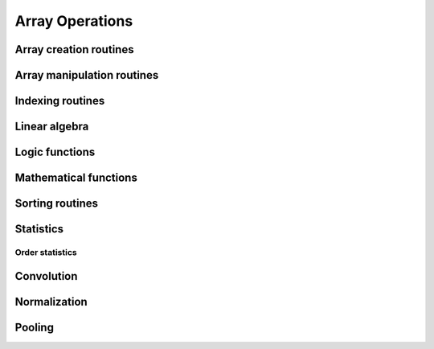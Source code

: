 Array Operations
================

.. module:: chainerx

Array creation routines
-----------------------

.. autosummary::
   :toctree: generated/
   :nosignatures:

   chainerx.empty
   chainerx.empty_like
   chainerx.eye
   chainerx.identity
   chainerx.ones
   chainerx.ones_like
   chainerx.zeros
   chainerx.zeros_like
   chainerx.full
   chainerx.full_like
   chainerx.array
   chainerx.asarray
   chainerx.ascontiguousarray
   chainerx.copy
   chainerx.frombuffer
   chainerx.fromfile
   chainerx.fromfunction
   chainerx.fromiter
   chainerx.fromstring
   chainerx.loadtxt
   chainerx.arange
   chainerx.linspace
   chainerx.diag
   chainerx.diagflat


Array manipulation routines
---------------------------

.. autosummary::
   :toctree: generated/
   :nosignatures:

   chainerx.reshape

Indexing routines
-----------------

Linear algebra
--------------

Logic functions
---------------

.. autosummary::
   :toctree: generated/
   :nosignatures:

   chainerx.equal

Mathematical functions
----------------------

Sorting routines
----------------

Statistics
----------

Order statistics
^^^^^^^^^^^^^^^^

.. autosummary::
   :toctree: generated/
   :nosignatures:

   chainerx.amax

Convolution
-----------

Normalization
-------------

Pooling
-------
